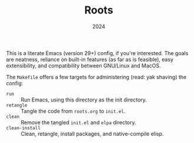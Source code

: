 #+TITLE: Roots
#+DATE: 2024
#+STARTUP: overview

This is a literate Emacs (version 29+) config, if you're interested. The goals are neatness,
reliance on built-in features (as far as is feasible), easy extensibility, and
compatibility between GNU/Linux and MacOS.

The ~Makefile~ offers a few targets for administering (read: yak shaving) the
config:
+ ~run~ :: Run Emacs, using this directory as the init directory.
+ ~retangle~ :: Tangle the code from ~roots.org~ to ~init.el~.
+ ~clean~ :: Remove the tangled ~init.el~ and ~elpa~ directory.
+ ~clean-install~ :: Clean, retangle, install packages, and native-compile elisp.
